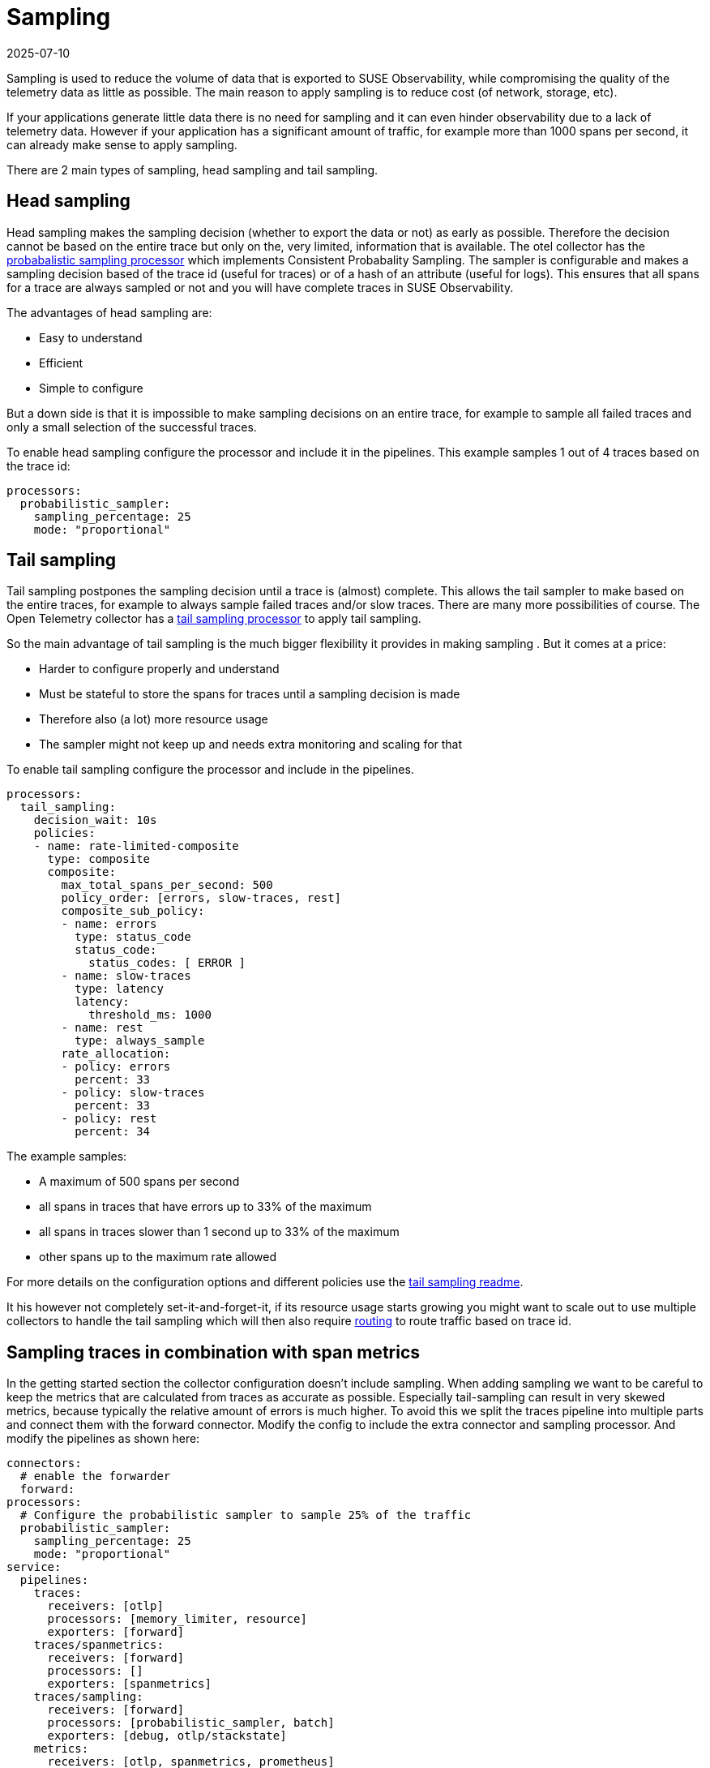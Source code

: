 = Sampling
:revdate: 2025-07-10
:page-revdate: {revdate}
:description: SUSE Observability

Sampling is used to reduce the volume of data that is exported to SUSE Observability, while compromising the quality of the telemetry data as little as possible. The main reason to apply sampling is to reduce cost (of network, storage, etc).

If your applications generate little data there is no need for sampling and it can even hinder observability due to a lack of telemetry data. However if your application has a significant amount of traffic, for example more than 1000 spans per second, it can already make sense to apply sampling.

There are 2 main types of sampling, head sampling and tail sampling.

== Head sampling

Head sampling makes the sampling decision (whether to export the data or not) as early as possible. Therefore the decision cannot be based on the entire trace but only on the, very limited, information that is available. The otel collector has the https://github.com/open-telemetry/opentelemetry-collector-contrib/tree/main/processor/probabilisticsamplerprocessor[probabalistic sampling processor] which implements Consistent Probabality Sampling. The sampler is configurable and makes a sampling decision based of the trace id (useful for traces) or of a hash of an attribute (useful for logs). This ensures that all spans for a trace are always sampled or not and you will have complete traces in SUSE Observability.

The advantages of head sampling are:

* Easy to understand
* Efficient
* Simple to configure

But a down side is that it is impossible to make sampling decisions on an entire trace, for example to sample all failed traces and only a small selection of the successful traces.

To enable head sampling configure the processor and include it in the pipelines. This example samples 1 out of 4 traces based on the trace id:

[,yaml]
----
processors:
  probabilistic_sampler:
    sampling_percentage: 25
    mode: "proportional"
----

== Tail sampling

Tail sampling postpones the sampling decision until a trace is (almost) complete. This allows the tail sampler to make  based on the entire traces, for example to always sample failed traces and/or slow traces. There are many more possibilities of course. The Open Telemetry collector has a https://github.com/open-telemetry/opentelemetry-collector-contrib/tree/main/processor/tailsamplingprocessor[tail sampling processor] to apply tail sampling.

So the main advantage of tail sampling is the much bigger flexibility it provides in making sampling . But it comes at a price:

* Harder to configure properly and understand
* Must be stateful to store the spans for traces until a sampling decision is made
* Therefore also (a lot) more resource usage
* The sampler might not keep up and needs extra monitoring and scaling for that

To enable tail sampling configure the processor and include in the pipelines.

[,yaml]
----
processors:
  tail_sampling:
    decision_wait: 10s
    policies:
    - name: rate-limited-composite
      type: composite
      composite:
        max_total_spans_per_second: 500
        policy_order: [errors, slow-traces, rest]
        composite_sub_policy:
        - name: errors
          type: status_code
          status_code:
            status_codes: [ ERROR ]
        - name: slow-traces
          type: latency
          latency:
            threshold_ms: 1000
        - name: rest
          type: always_sample
        rate_allocation:
        - policy: errors
          percent: 33
        - policy: slow-traces
          percent: 33
        - policy: rest
          percent: 34
----

The example samples:

* A maximum of 500 spans per second
* all spans in traces that have errors up to 33% of the maximum
* all spans in traces slower than 1 second up to 33% of the maximum
* other spans up to the maximum rate allowed

For more details on the configuration options and different policies use the https://github.com/open-telemetry/opentelemetry-collector-contrib/tree/main/processor/tailsamplingprocessor[tail sampling readme].

It his however not completely set-it-and-forget-it, if its resource usage starts growing you might want to scale out to use multiple collectors to handle the tail sampling which will then also require https://github.com/open-telemetry/opentelemetry-collector-contrib/blob/main/connector/routingconnector/README.md[routing] to route traffic based on trace id.

== Sampling traces in combination with span metrics

In the getting started section the collector configuration doesn't include sampling. When adding sampling we want to be careful to keep the metrics that are calculated from traces as accurate as possible. Especially tail-sampling can result in very skewed metrics, because typically the relative amount of errors is much higher. To avoid this we split the traces pipeline into multiple parts and connect them with the forward connector. Modify the config to include the extra connector and sampling processor. And modify the pipelines as shown here:

[,yaml]
----
connectors:
  # enable the forwarder
  forward:
processors:
  # Configure the probabilistic sampler to sample 25% of the traffic
  probabilistic_sampler:
    sampling_percentage: 25
    mode: "proportional"
service:
  pipelines:
    traces:
      receivers: [otlp]
      processors: [memory_limiter, resource]
      exporters: [forward]
    traces/spanmetrics:
      receivers: [forward]
      processors: []
      exporters: [spanmetrics]
    traces/sampling:
      receivers: [forward]
      processors: [probabilistic_sampler, batch]
      exporters: [debug, otlp/stackstate]
    metrics:
      receivers: [otlp, spanmetrics, prometheus]
      processors: [memory_limiter, resource, batch]
      exporters: [debug, otlp/stackstate]
----

The example uses the probabilistic sampler configured to sample 25% percent of the traffic. You'll likely want to tune the percentage for your situation or switch to the <<_tail_sampling,tail sampler>> instead. The pipeline setup is the same for the tail sampler, just replace the reference to the `probabilistic_sampler` with `tail_sampling`.

